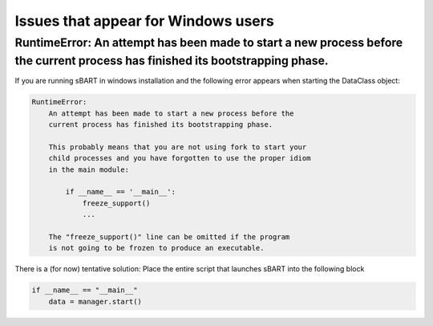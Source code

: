 =======================================
Issues that appear for Windows users
=======================================

RuntimeError: An attempt has been made to start a new process before the current process has finished its bootstrapping phase.
-------------------------------------------------------------------------------------------------------------------------------------

If you are running sBART in windows installation and the following error appears when starting the DataClass
object:

.. code-block:: console

    RuntimeError:
        An attempt has been made to start a new process before the
        current process has finished its bootstrapping phase.

        This probably means that you are not using fork to start your
        child processes and you have forgotten to use the proper idiom
        in the main module:

            if __name__ == '__main__':
                freeze_support()
                ...

        The "freeze_support()" line can be omitted if the program
        is not going to be frozen to produce an executable.

There is a (for now) tentative solution: Place the entire script that launches sBART into the following block

.. code-block:: python

    if __name__ == "__main__"
        data = manager.start()
